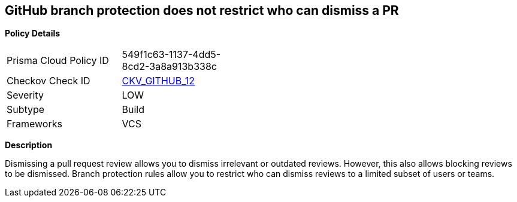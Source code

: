 == GitHub branch protection does not restrict who can dismiss a PR


*Policy Details* 

[width=45%]
[cols="1,1"]
|=== 
|Prisma Cloud Policy ID 
| 549f1c63-1137-4dd5-8cd2-3a8a913b338c

|Checkov Check ID 
| https://github.com/bridgecrewio/checkov/tree/master/checkov/github/checks/restrict_pr_review_dismissal.py[CKV_GITHUB_12]

|Severity
|LOW

|Subtype
|Build

|Frameworks
|VCS

|=== 



*Description* 


Dismissing a pull request review allows you to dismiss irrelevant or outdated reviews.
However, this also allows blocking reviews to be dismissed.
Branch protection rules allow you to restrict who can dismiss reviews to a limited subset of users or teams.
